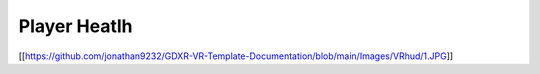 **Player Heatlh**
^^^^^^^^^^^^^^^^^

[[https://github.com/jonathan9232/GDXR-VR-Template-Documentation/blob/main/Images/VRhud/1.JPG]]

